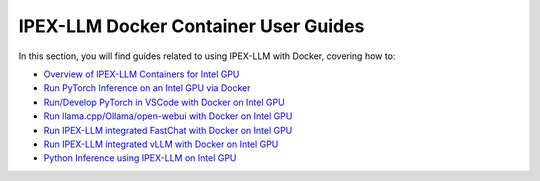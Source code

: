 IPEX-LLM Docker Container User Guides
=====================================

In this section, you will find guides related to using IPEX-LLM with Docker, covering how to:


* `Overview of IPEX-LLM Containers for Intel GPU <./docker_windows_gpu.html>`_
* `Run PyTorch Inference on an Intel GPU via Docker <./docker_pytorch_inference_gpu.html>`_
* `Run/Develop PyTorch in VSCode with Docker on Intel GPU <./docker_pytorch_inference_gpu.html>`_
* `Run llama.cpp/Ollama/open-webui with Docker on Intel GPU <./docker_cpp_xpu_quickstart.html>`_
* `Run IPEX-LLM integrated FastChat with Docker on Intel GPU <./fastchat_docker_quickstart.html>`_
* `Run IPEX-LLM integrated vLLM with Docker on Intel GPU <./vllm_docker_quickstart.html>`_
* `Python Inference using IPEX-LLM on Intel GPU <./docker_pytorch_inference_gpu.html>`_
